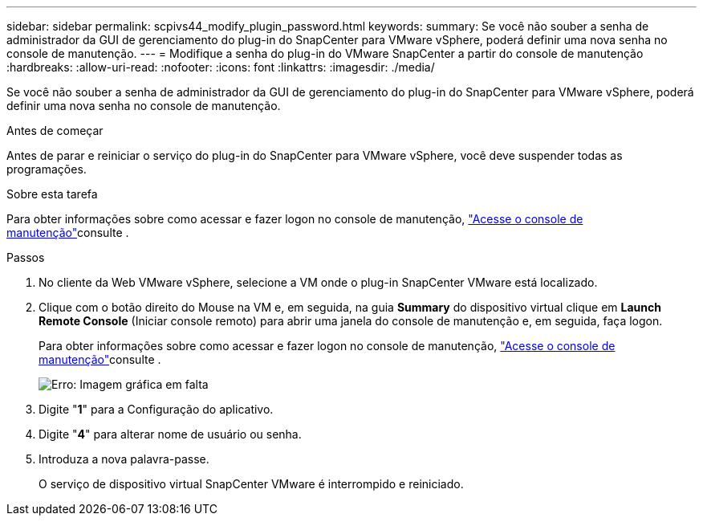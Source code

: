 ---
sidebar: sidebar 
permalink: scpivs44_modify_plugin_password.html 
keywords:  
summary: Se você não souber a senha de administrador da GUI de gerenciamento do plug-in do SnapCenter para VMware vSphere, poderá definir uma nova senha no console de manutenção. 
---
= Modifique a senha do plug-in do VMware SnapCenter a partir do console de manutenção
:hardbreaks:
:allow-uri-read: 
:nofooter: 
:icons: font
:linkattrs: 
:imagesdir: ./media/


Se você não souber a senha de administrador da GUI de gerenciamento do plug-in do SnapCenter para VMware vSphere, poderá definir uma nova senha no console de manutenção.

.Antes de começar
Antes de parar e reiniciar o serviço do plug-in do SnapCenter para VMware vSphere, você deve suspender todas as programações.

.Sobre esta tarefa
Para obter informações sobre como acessar e fazer logon no console de manutenção, link:scpivs44_access_the_maintenance_console.html["Acesse o console de manutenção"^]consulte .

.Passos
. No cliente da Web VMware vSphere, selecione a VM onde o plug-in SnapCenter VMware está localizado.
. Clique com o botão direito do Mouse na VM e, em seguida, na guia *Summary* do dispositivo virtual clique em *Launch Remote Console* (Iniciar console remoto) para abrir uma janela do console de manutenção e, em seguida, faça logon.
+
Para obter informações sobre como acessar e fazer logon no console de manutenção, link:scpivs44_access_the_maintenance_console.html["Acesse o console de manutenção"^]consulte .

+
image:scpivs44_image29.jpg["Erro: Imagem gráfica em falta"]

. Digite "*1*" para a Configuração do aplicativo.
. Digite "*4*" para alterar nome de usuário ou senha.
. Introduza a nova palavra-passe.
+
O serviço de dispositivo virtual SnapCenter VMware é interrompido e reiniciado.


